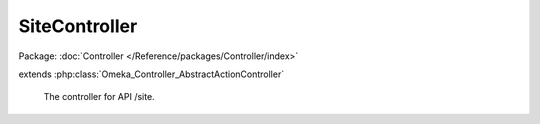 --------------
SiteController
--------------

Package: :doc:`Controller </Reference/packages/Controller/index>`

.. php:class:: SiteController

extends :php:class:`Omeka_Controller_AbstractActionController`

    The controller for API /site.

    .. php:method:: indexAction()

        Handle GET request without ID.
